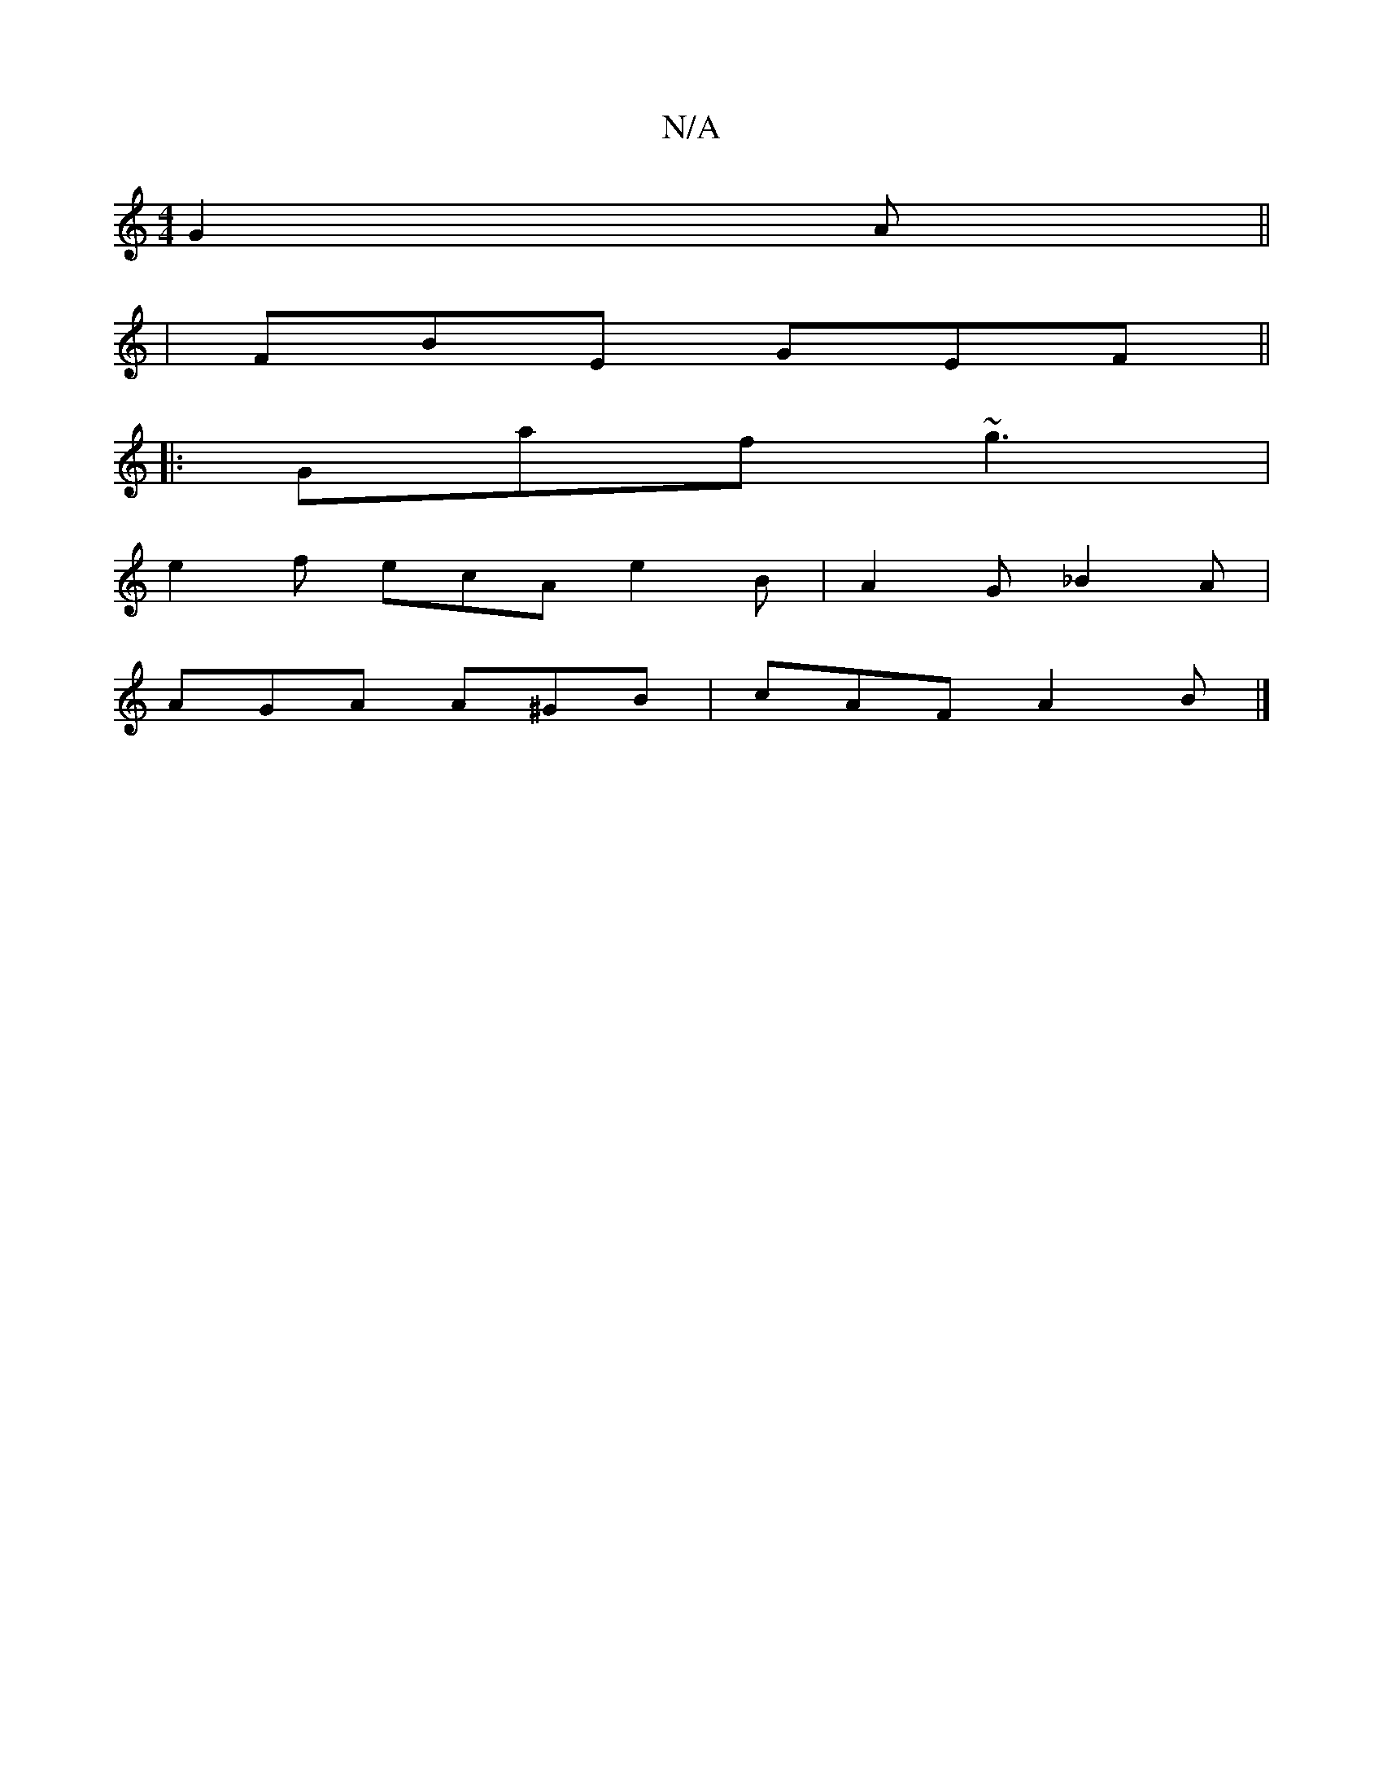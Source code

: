 X:1
T:N/A
M:4/4
R:N/A
K:Cmajor
 G2 A||
|FBE GEF||
|:Gaf ~g3|
e2f ecA e2B|A2G _B2A|
AGA A^GB|cAF A2B|]

|:EFG A2B:|d2 ec ^cAA A2 f e2 f | a2g fdd | edc e2||
|: dBd AdB|AFE D2g|agf edB|AGA BAG|ABA E^CE|(3FGA B2 d3g|efga geec|BcdB dcB